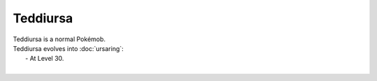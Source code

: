 .. teddiursa:

Teddiursa
----------

.. image:: ../../_images/pokemobs/gen_2/entity_icon/textures/teddiursa.png
    :alt: Teddiursa
.. image:: ../../_images/pokemobs/gen_2/entity_icon/textures/teddiursas.png
    :alt: Teddiursa


| Teddiursa is a normal Pokémob.
| Teddiursa evolves into :doc:`ursaring`:
|  -  At Level 30.
| 
